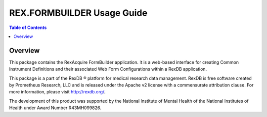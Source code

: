 ***************************
REX.FORMBUILDER Usage Guide
***************************

.. contents:: Table of Contents


Overview
========

This package contains the RexAcquire FormBuilder application. It is a
web-based interface for creating Common Instrument Definitions and their
associated Web Form Configurations within a RexDB application.

This package is a part of the RexDB |R| platform for medical research data
management.  RexDB is free software created by Prometheus Research, LLC and is
released under the Apache v2 license with a commensurate attribution clause.  For
more information, please visit http://rexdb.org/.

The development of this product was supported by the National Institute of
Mental Health of the National Institutes of Health under Award Number
R43MH099826.

.. |R| unicode:: 0xAE .. registered trademark sign

